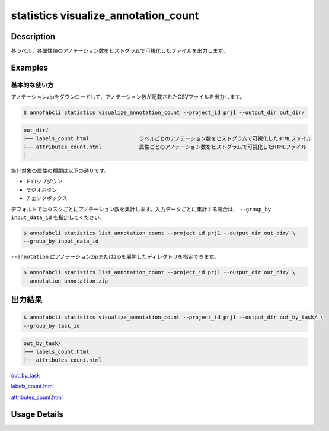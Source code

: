 ==========================================
statistics visualize_annotation_count
==========================================

Description
=================================

各ラベル、各属性値のアノテーション数をヒストグラムで可視化したファイルを出力します。



Examples
=================================

基本的な使い方
--------------------------

アノテーションzipをダウンロードして、アノテーション数が記載されたCSVファイルを出力します。


.. code-block::

    $ annofabcli statistics visualize_annotation_count --project_id prj1 --output_dir out_dir/


.. code-block::

    out_dir/ 
    ├── labels_count.html                ラベルごとのアノテーション数をヒストグラムで可視化したHTMLファイル
    ├── attributes_count.html            属性ごとのアノテーション数をヒストグラムで可視化したHTMLファイル
    │

集計対象の属性の種類は以下の通りです。

* ドロップダウン
* ラジオボタン
* チェックボックス


デフォルトではタスクごとにアノテーション数を集計します。入力データごとに集計する場合は、 ``--group_by input_data_id`` を指定してください。

.. code-block::

    $ annofabcli statistics list_annotation_count --project_id prj1 --output_dir out_dir/ \
    --group_by input_data_id


``--annotation`` にアノテーションzipまたはzipを展開したディレクトリを指定できます。

.. code-block::

    $ annofabcli statistics list_annotation_count --project_id prj1 --output_dir out_dir/ \
    --annotation annotation.zip



出力結果
=================================

.. code-block::

    $ annofabcli statistics visualize_annotation_count --project_id prj1 --output_dir out_by_task/ \
    --group_by task_id


.. code-block::

    out_by_task/
    ├── labels_count.html
    ├── attributes_count.html


.. image:: visualize_annotation_count/img/labels_count.png


`out_by_task <https://github.com/kurusugawa-computer/annofab-cli/blob/master/docs/command_reference/statistics/visualize_annotation_count/out_by_task>`_



`labels_count.html <https://kurusugawa-computer.github.io/annofab-cli/command_reference/statistics/visualize_annotation_count/out_by_task/labels_count.html>`_

`attributes_count.html <https://kurusugawa-computer.github.io/annofab-cli/command_reference/statistics/visualize_annotation_count/out_by_task/attributes_count.html>`_



Usage Details
=================================

.. argparse::
   :ref: annofabcli.statistics.visualize_annotation_count.add_parser
   :prog: annofabcli statistics visualize_annotation_count
   :nosubcommands:
   :nodefaultconst:
